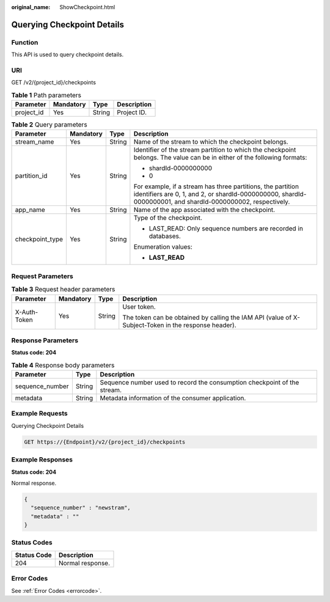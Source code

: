 :original_name: ShowCheckpoint.html

.. _ShowCheckpoint:

Querying Checkpoint Details
===========================

Function
--------

This API is used to query checkpoint details.

URI
---

GET /v2/{project_id}/checkpoints

.. table:: **Table 1** Path parameters

   ========== ========= ====== ===========
   Parameter  Mandatory Type   Description
   ========== ========= ====== ===========
   project_id Yes       String Project ID.
   ========== ========= ====== ===========

.. table:: **Table 2** Query parameters

   +-----------------+-----------------+-----------------+----------------------------------------------------------------------------------------------------------------------------------------------------------------------------+
   | Parameter       | Mandatory       | Type            | Description                                                                                                                                                                |
   +=================+=================+=================+============================================================================================================================================================================+
   | stream_name     | Yes             | String          | Name of the stream to which the checkpoint belongs.                                                                                                                        |
   +-----------------+-----------------+-----------------+----------------------------------------------------------------------------------------------------------------------------------------------------------------------------+
   | partition_id    | Yes             | String          | Identifier of the stream partition to which the checkpoint belongs. The value can be in either of the following formats:                                                   |
   |                 |                 |                 |                                                                                                                                                                            |
   |                 |                 |                 | -  shardId-0000000000                                                                                                                                                      |
   |                 |                 |                 |                                                                                                                                                                            |
   |                 |                 |                 | -  0                                                                                                                                                                       |
   |                 |                 |                 |                                                                                                                                                                            |
   |                 |                 |                 | For example, if a stream has three partitions, the partition identifiers are 0, 1, and 2, or shardId-0000000000, shardId-0000000001, and shardId-0000000002, respectively. |
   +-----------------+-----------------+-----------------+----------------------------------------------------------------------------------------------------------------------------------------------------------------------------+
   | app_name        | Yes             | String          | Name of the app associated with the checkpoint.                                                                                                                            |
   +-----------------+-----------------+-----------------+----------------------------------------------------------------------------------------------------------------------------------------------------------------------------+
   | checkpoint_type | Yes             | String          | Type of the checkpoint.                                                                                                                                                    |
   |                 |                 |                 |                                                                                                                                                                            |
   |                 |                 |                 | -  LAST_READ: Only sequence numbers are recorded in databases.                                                                                                             |
   |                 |                 |                 |                                                                                                                                                                            |
   |                 |                 |                 | Enumeration values:                                                                                                                                                        |
   |                 |                 |                 |                                                                                                                                                                            |
   |                 |                 |                 | -  **LAST_READ**                                                                                                                                                           |
   +-----------------+-----------------+-----------------+----------------------------------------------------------------------------------------------------------------------------------------------------------------------------+

Request Parameters
------------------

.. table:: **Table 3** Request header parameters

   +-----------------+-----------------+-----------------+-----------------------------------------------------------------------------------------------------+
   | Parameter       | Mandatory       | Type            | Description                                                                                         |
   +=================+=================+=================+=====================================================================================================+
   | X-Auth-Token    | Yes             | String          | User token.                                                                                         |
   |                 |                 |                 |                                                                                                     |
   |                 |                 |                 | The token can be obtained by calling the IAM API (value of X-Subject-Token in the response header). |
   +-----------------+-----------------+-----------------+-----------------------------------------------------------------------------------------------------+

Response Parameters
-------------------

**Status code: 204**

.. table:: **Table 4** Response body parameters

   +-----------------+--------+--------------------------------------------------------------------------+
   | Parameter       | Type   | Description                                                              |
   +=================+========+==========================================================================+
   | sequence_number | String | Sequence number used to record the consumption checkpoint of the stream. |
   +-----------------+--------+--------------------------------------------------------------------------+
   | metadata        | String | Metadata information of the consumer application.                        |
   +-----------------+--------+--------------------------------------------------------------------------+

Example Requests
----------------

Querying Checkpoint Details

.. code-block:: text

   GET https://{Endpoint}/v2/{project_id}/checkpoints

Example Responses
-----------------

**Status code: 204**

Normal response.

.. code-block::

   {
     "sequence_number" : "newstram",
     "metadata" : ""
   }

Status Codes
------------

=========== ================
Status Code Description
=========== ================
204         Normal response.
=========== ================

Error Codes
-----------

See :ref:`Error Codes <errorcode>`.
